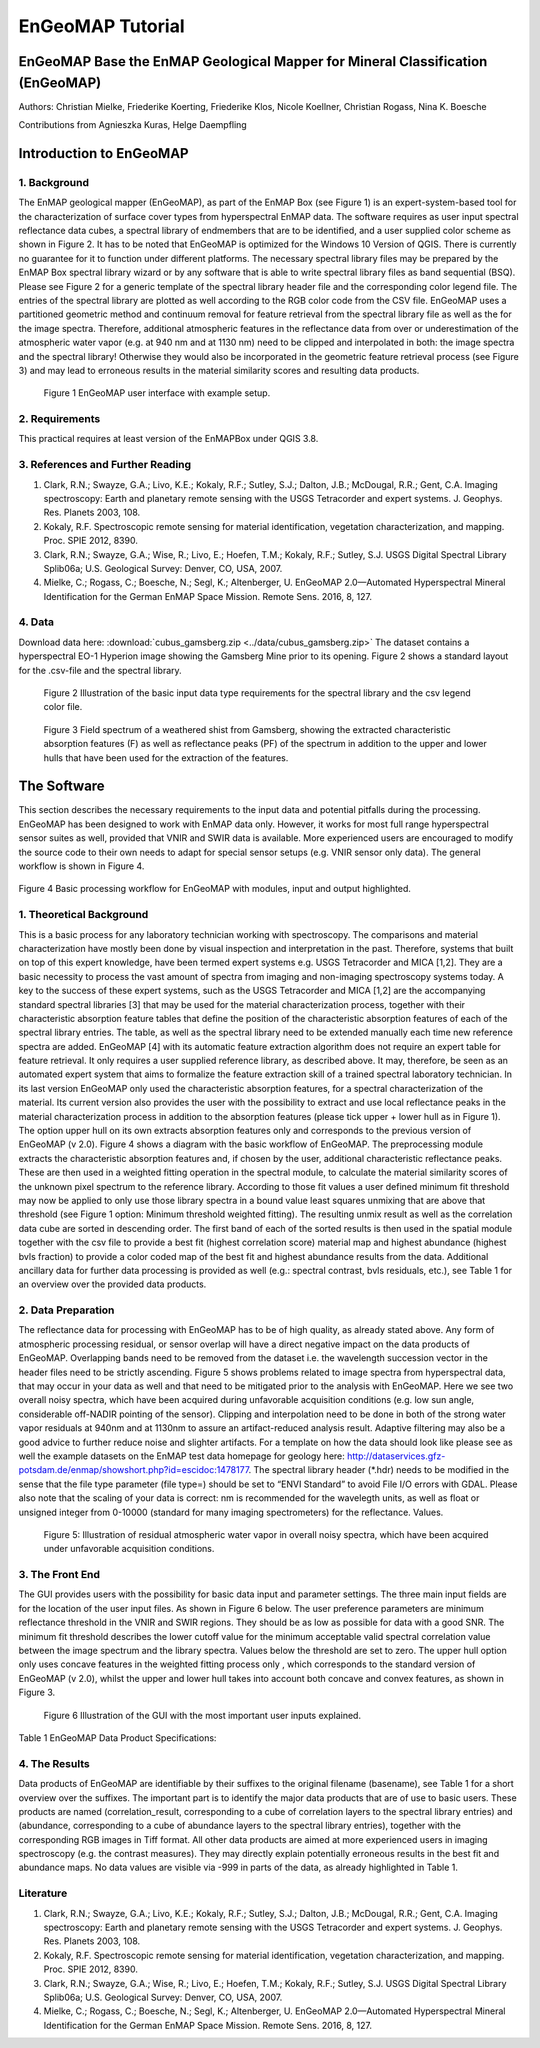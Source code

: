 ******************************************************************
EnGeoMAP Tutorial
******************************************************************

===============================================================================
EnGeoMAP Base the EnMAP Geological Mapper for Mineral Classification (EnGeoMAP)
===============================================================================

Authors: Christian Mielke, Friederike Koerting, Friederike Klos, Nicole Koellner, Christian Rogass, Nina K. Boesche

Contributions from Agnieszka Kuras, Helge Daempfling

========================
Introduction to EnGeoMAP
========================

1. Background
--------------

The EnMAP geological mapper (EnGeoMAP), as part of the EnMAP Box (see Figure 1) is an expert-system-based tool for the characterization of surface cover types from hyperspectral EnMAP data. The software requires as user input spectral reflectance data cubes, a spectral library of endmembers that are to be identified, and a user supplied color scheme as shown in Figure 2. It has to be noted that EnGeoMAP is optimized for the Windows 10 Version of QGIS. There is currently no guarantee for it to function under different platforms. The necessary spectral library files may be prepared by the EnMAP Box spectral library wizard or by any software that is able to write spectral library files as band sequential (BSQ). Please  see Figure 2 for a generic template of the spectral library header file and the corresponding color legend file. The entries of the spectral library are plotted as well according to the RGB color code from the CSV file. EnGeoMAP uses a partitioned geometric method and continuum removal for feature retrieval from the spectral library file as well as the for the image spectra. Therefore, additional atmospheric features in the reflectance data from over or underestimation of the atmospheric water vapor (e.g. at 940 nm and at 1130 nm) need to be clipped and interpolated in both: the image spectra and the spectral library! Otherwise they would also be incorporated in the geometric feature retrieval process (see Figure 3) and may lead to erroneous results in the material similarity scores and resulting data products.   


.. figure::  img/engeomap_gui_snippet.JPG

   Figure 1 EnGeoMAP user interface with example setup.
   
2. Requirements
----------------

This practical requires at least version of the EnMAPBox under QGIS 3.8.

3. References and Further Reading
----------------------------------

1. Clark, R.N.; Swayze, G.A.; Livo, K.E.; Kokaly, R.F.; Sutley, S.J.; Dalton, J.B.; McDougal, R.R.; Gent, C.A. Imaging spectroscopy: Earth and planetary remote sensing with the USGS Tetracorder and expert systems. J. Geophys. Res. Planets 2003, 108.

2. Kokaly, R.F. Spectroscopic remote sensing for material identification, vegetation characterization, and mapping. Proc. SPIE 2012, 8390.

3. Clark, R.N.; Swayze, G.A.; Wise, R.; Livo, E.; Hoefen, T.M.; Kokaly, R.F.; Sutley, S.J. USGS Digital Spectral Library Splib06a; U.S. Geological Survey: Denver, CO, USA, 2007.

4. Mielke, C.; Rogass, C.; Boesche, N.; Segl, K.; Altenberger, U. EnGeoMAP 2.0—Automated Hyperspectral Mineral Identification for the German EnMAP Space Mission. Remote Sens. 2016, 8, 127.


4. Data
---------

Download data here: :download:`cubus_gamsberg.zip <../data/cubus_gamsberg.zip>`
The dataset contains a hyperspectral EO-1 Hyperion image showing the Gamsberg Mine prior to its opening.
Figure 2 shows a standard layout for the .csv-file and the spectral library. 

.. figure:: img/speclib.jpg

   Figure 2 Illustration of the basic input data type requirements for the spectral library and the csv legend color file.

.. figure:: img/peak_feats.jpg

   Figure 3  Field spectrum of a weathered shist from Gamsberg, showing the extracted characteristic absorption features (F) as well as reflectance peaks (PF) of the spectrum in addition to the upper and lower hulls that have been used for the extraction of the features.

===============
The Software
===============

This section describes the necessary requirements to the input data and potential pitfalls during the processing. EnGeoMAP has been designed to work with EnMAP data only. However, it works for most full range hyperspectral sensor suites as well, provided that VNIR and SWIR data is available. More experienced users are encouraged to modify the source code to their own needs to adapt for special sensor setups (e.g. VNIR sensor only data). The general workflow is shown in Figure 4.

 .. figure:: img/figure4.jpg

Figure 4 Basic processing workflow for EnGeoMAP with modules, input and output highlighted. 


1. Theoretical Background
-------------------------

This is a basic process for any laboratory technician working with spectroscopy. The comparisons and material characterization have mostly been done by visual inspection and interpretation in the past. Therefore, systems that built on top of this expert knowledge, have been termed expert systems e.g. USGS Tetracorder and MICA [1,2]. They are a basic necessity to process the vast amount of spectra from imaging and non-imaging spectroscopy systems today. A key to the success of these expert systems, such as the USGS Tetracorder and MICA [1,2] are the accompanying standard spectral libraries [3] that may be used for the material characterization process, together with their characteristic absorption feature tables that define the position of the characteristic absorption features of each of the spectral library entries. The table, as well as the spectral library need to be extended manually each time new reference spectra are added. EnGeoMAP [4] with its automatic feature extraction algorithm does not require an expert table for feature retrieval. It only requires a user supplied reference library, as described above. It may, therefore, be seen as an automated expert system that aims to formalize the feature extraction skill of a trained spectral laboratory technician. In its last version EnGeoMAP only used the characteristic absorption features, for a spectral characterization of the material. Its current version also provides the user with the possibility to extract and use local reflectance peaks in the material characterization process in addition to the absorption features (please tick upper + lower hull as in Figure 1). The option upper hull on its own extracts absorption features only and corresponds to the previous version of EnGeoMAP (v 2.0). Figure 4 shows a diagram with the basic workflow of  EnGeoMAP. The preprocessing module extracts the characteristic absorption features and, if chosen by the user, additional characteristic reflectance peaks. These are then used in a weighted fitting operation in the spectral module, to calculate the material similarity scores of the unknown pixel spectrum to the reference library. According to those fit values a user defined minimum fit threshold may now be applied to only use those library spectra in a bound value least squares unmixing that are above that threshold (see Figure 1 option: Minimum threshold weighted fitting). The resulting unmix result as well as the correlation data cube are sorted in descending order. The first band of each of the sorted results is then used in the spatial module together with the csv file to provide a best fit (highest correlation score) material map and highest abundance (highest bvls fraction) to provide a color coded map of the best fit and highest abundance results from the data. Additional ancillary data for further data processing is provided as well (e.g.: spectral contrast, bvls residuals, etc.), see Table 1 for an overview over the provided data products.



2. Data Preparation
---------------------

The reflectance data for processing with EnGeoMAP has to be of high quality, as already stated above. Any form of atmospheric processing residual, or sensor overlap will have a direct negative impact on the data products of EnGeoMAP. Overlapping bands need to be removed from the dataset i.e. the wavelength succession vector in the header files need to be strictly ascending. Figure 5 shows problems related to image spectra from hyperspectral data, that may occur in your data as well and that need to be mitigated prior to the analysis with EnGeoMAP. Here we see two overall noisy spectra, which have been acquired during unfavorable acquisition conditions (e.g. low sun angle, considerable off-NADIR pointing of the sensor). Clipping and interpolation need to be done in both of the strong water vapor residuals at 940nm and at 1130nm to assure an artifact-reduced analysis result. Adaptive filtering may also be a good advice to further reduce noise and slighter artifacts. 
For a template on how the data should look like please see as well the example datasets on the EnMAP test data homepage for geology here: http://dataservices.gfz-potsdam.de/enmap/showshort.php?id=escidoc:1478177. The spectral library header (*.hdr) needs to be modified in the sense that the file type parameter (file type=) should be set to “ENVI Standard” to avoid File I/O errors with GDAL. Please also note that the scaling of your data is correct: nm is recommended for the wavelegth units, as well  as float or unsigned integer from 0-10000 (standard for many imaging spectrometers) for the reflectance. Values.

.. figure:: img/fig5_residuals.jpg

   Figure 5: Illustration of residual atmospheric water vapor in overall noisy spectra, which have been acquired under unfavorable acquisition conditions.
   
3. The Front End
--------------------

The GUI provides users with the possibility for basic data input and parameter settings. The three main input fields are for the location of the user input files. As shown in Figure 6 below. The user preference parameters are minimum reflectance threshold in the VNIR and SWIR regions. They should be as low as possible for data with a good SNR. The minimum fit threshold describes the lower cutoff value for the minimum acceptable valid spectral correlation value between the image spectrum and the library spectra. Values below the threshold are set to zero. The upper hull option only uses concave features in the weighted fitting process only , which corresponds to the standard version of EnGeoMAP (v 2.0), whilst the upper and lower hull takes into account both concave and convex features, as shown in Figure 3.

.. figure:: img/guifig6im.jpg

   Figure 6 Illustration of the GUI with the most important user inputs explained.

Table 1 EnGeoMAP Data Product Specifications:


.. figure:: img/table1.jpg

4. The Results
--------------

Data products of EnGeoMAP are identifiable by their suffixes to the original filename (basename), see Table 1 for a short overview over the suffixes. The important part is to identify the major data products that are of use to basic users. These products are named (correlation_result, corresponding to a cube of correlation layers to the spectral library entries) and (abundance, corresponding to a cube of abundance layers to the spectral library entries), together with the corresponding RGB images in  Tiff format. All other data products are aimed at more experienced users in imaging spectroscopy (e.g. the contrast measures). They may directly explain potentially erroneous results in the best fit and abundance maps. No data values are visible via -999 in parts of the data, as already highlighted in Table 1. 

   
Literature
------------

1.  Clark, R.N.; Swayze, G.A.; Livo, K.E.; Kokaly, R.F.; Sutley, S.J.; Dalton, J.B.; McDougal, R.R.; Gent, C.A. Imaging spectroscopy: Earth and planetary remote sensing with the USGS Tetracorder and expert systems. J. Geophys. Res. Planets 2003, 108.

2. Kokaly, R.F. Spectroscopic remote sensing for material identification, vegetation characterization, and mapping. Proc. SPIE 2012, 8390.

3. Clark, R.N.; Swayze, G.A.; Wise, R.; Livo, E.; Hoefen, T.M.; Kokaly, R.F.; Sutley, S.J. USGS Digital Spectral Library Splib06a; U.S. Geological Survey: Denver, CO, USA, 2007.

4. Mielke, C.; Rogass, C.; Boesche, N.; Segl, K.; Altenberger, U. EnGeoMAP 2.0—Automated Hyperspectral Mineral Identification for the German EnMAP Space Mission. Remote Sens. 2016, 8, 127.
